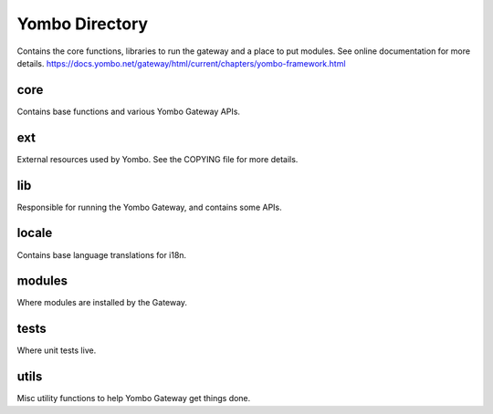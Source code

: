 =====================
Yombo Directory
=====================

Contains the core functions, libraries to run the gateway
and a place to put modules.  See online documentation for
more details.
https://docs.yombo.net/gateway/html/current/chapters/yombo-framework.html

core
------
Contains base functions and various Yombo Gateway APIs.

ext
---------
External resources used by Yombo. See the COPYING file for more details.

lib
----------
Responsible for running the Yombo Gateway, and contains some APIs.

locale
----------
Contains base language translations for i18n.

modules
----------
Where modules are installed by the Gateway.

tests
----------
Where unit tests live.

utils
----------
Misc utility functions to help Yombo Gateway get things done.
